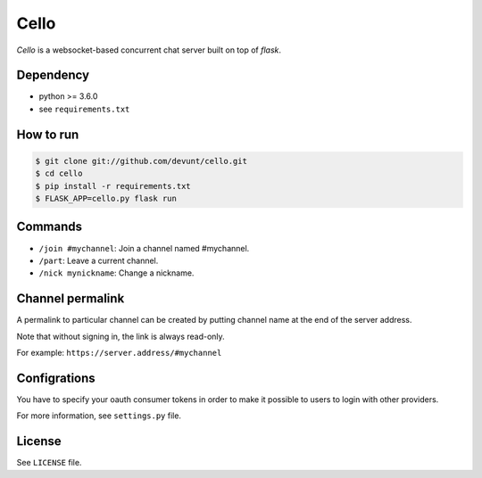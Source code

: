 Cello
=====

*Cello* is a websocket-based concurrent chat server built on top of *flask*.


Dependency
----------

* python >= 3.6.0
* see ``requirements.txt``


How to run
----------

.. code-block:: console

   $ git clone git://github.com/devunt/cello.git
   $ cd cello
   $ pip install -r requirements.txt
   $ FLASK_APP=cello.py flask run

Commands
--------

* ``/join #mychannel``: Join a channel named #mychannel.
* ``/part``: Leave a current channel.
* ``/nick mynickname``: Change a nickname.

Channel permalink
-----------------

A permalink to particular channel can be created by putting channel name at the end of the server address.

Note that without signing in, the link is always read-only.

For example: ``https://server.address/#mychannel``


Configrations
-------------

You have to specify your oauth consumer tokens in order to make it possible to users to login with other providers.

For more information, see ``settings.py`` file.


License
-------

See ``LICENSE`` file.